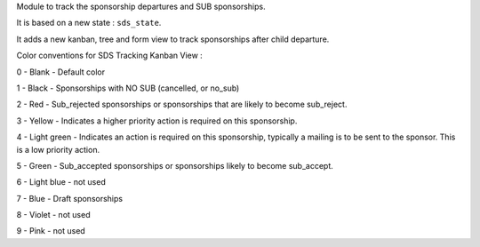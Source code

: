 Module to track the sponsorship departures and SUB sponsorships.

It is based on a new state : ``sds_state``.

It adds a new kanban, tree and form view to track sponsorships after child departure.

Color conventions for SDS Tracking Kanban View :

0 - Blank - Default color

1 - Black - Sponsorships with NO SUB (cancelled, or no_sub)

2 - Red - Sub_rejected sponsorships or sponsorships that are likely to become sub_reject.

3 - Yellow - Indicates a higher priority action is required on this sponsorship.

4 - Light green - Indicates an action is required on this sponsorship, typically a mailing is to be sent to the sponsor. This is a low priority action.

5 - Green - Sub_accepted sponsorships or sponsorships likely to become sub_accept.

6 - Light blue - not used

7 - Blue - Draft sponsorships

8 - Violet - not used

9 - Pink - not used

